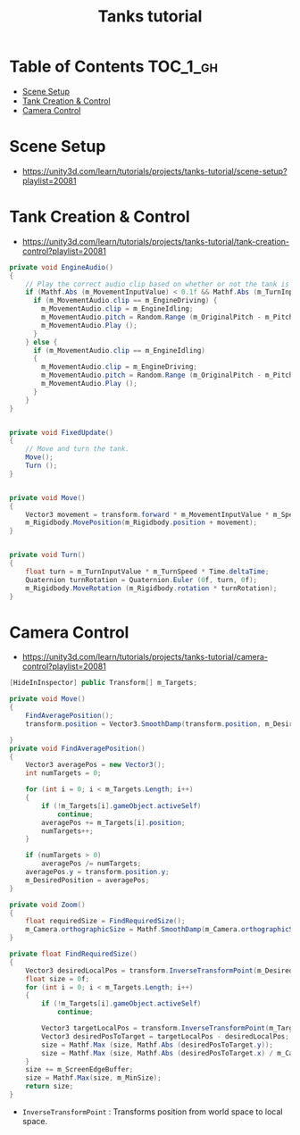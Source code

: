 #+TITLE: Tanks tutorial

* Table of Contents :TOC_1_gh:
 - [[#scene-setup][Scene Setup]]
 - [[#tank-creation--control][Tank Creation & Control]]
 - [[#camera-control][Camera Control]]

* Scene Setup 
- https://unity3d.com/learn/tutorials/projects/tanks-tutorial/scene-setup?playlist=20081

[[file:img/screenshot_2017-04-29_17-16-54.png]]

[[file:img/screenshot_2017-04-29_17-18-10.png]]

[[file:img/screenshot_2017-04-29_17-21-43.png]]


[[file:img/screenshot_2017-04-29_17-22-52.png]]


[[file:img/screenshot_2017-04-29_17-27-00.png]]

[[file:img/screenshot_2017-04-29_17-24-54.png]]

[[file:img/screenshot_2017-04-29_17-33-05.png]]

[[file:img/screenshot_2017-04-29_17-34-22.png]]

[[file:img/screenshot_2017-04-29_17-35-32.png]]
* Tank Creation & Control
- https://unity3d.com/learn/tutorials/projects/tanks-tutorial/tank-creation-control?playlist=20081


[[file:img/screenshot_2017-04-29_17-40-28.png]]

[[file:img/screenshot_2017-04-29_17-43-56.png]]

[[file:img/screenshot_2017-04-29_17-46-55.png]]

[[file:img/screenshot_2017-04-29_17-47-15.png]]

[[file:img/screenshot_2017-04-29_17-47-23.png]]

[[file:img/screenshot_2017-04-29_17-50-14.png]]

[[file:img/screenshot_2017-04-29_17-53-48.png]]

[[file:img/screenshot_2017-04-29_17-55-31.png]]

[[file:img/screenshot_2017-04-29_17-58-53.png]]

[[file:img/screenshot_2017-04-29_18-00-08.png]]

[[file:img/screenshot_2017-04-29_18-11-16.png]]

[[file:img/screenshot_2017-04-29_18-11-52.png]]

[[file:img/screenshot_2017-04-29_18-13-23.png]]

[[file:img/screenshot_2017-04-29_18-13-39.png]]

[[file:img/screenshot_2017-04-29_18-14-24.png]]

[[file:img/screenshot_2017-04-29_18-14-36.png]]

[[file:img/screenshot_2017-04-29_18-14-55.png]]


[[file:img/screenshot_2017-04-29_18-16-45.png]]

[[file:img/screenshot_2017-04-29_18-16-32.png]]

#+BEGIN_SRC csharp
  private void EngineAudio()
  {
      // Play the correct audio clip based on whether or not the tank is moving and what audio is currently playing.
      if (Mathf.Abs (m_MovementInputValue) < 0.1f && Mathf.Abs (m_TurnInputValue) < 0.1f) {
        if (m_MovementAudio.clip == m_EngineDriving) {
          m_MovementAudio.clip = m_EngineIdling;
          m_MovementAudio.pitch = Random.Range (m_OriginalPitch - m_PitchRange, m_OriginalPitch + m_PitchRange);
          m_MovementAudio.Play ();
        }
      } else {
        if (m_MovementAudio.clip == m_EngineIdling)
        {
          m_MovementAudio.clip = m_EngineDriving;
          m_MovementAudio.pitch = Random.Range (m_OriginalPitch - m_PitchRange, m_OriginalPitch + m_PitchRange);
          m_MovementAudio.Play ();
        }
      }
  }


  private void FixedUpdate()
  {
      // Move and turn the tank.
      Move();
      Turn ();
  }


  private void Move()
  {
      Vector3 movement = transform.forward * m_MovementInputValue * m_Speed * Time.deltaTime;
      m_Rigidbody.MovePosition(m_Rigidbody.position + movement);
  }


  private void Turn()
  {
      float turn = m_TurnInputValue * m_TurnSpeed * Time.deltaTime;
      Quaternion turnRotation = Quaternion.Euler (0f, turn, 0f);
      m_Rigidbody.MoveRotation (m_Rigidbody.rotation * turnRotation);
  }
#+END_SRC

[[file:img/screenshot_2017-04-29_18-33-53.png]]

[[file:img/screenshot_2017-04-29_18-38-27.png]]
* Camera Control
- https://unity3d.com/learn/tutorials/projects/tanks-tutorial/camera-control?playlist=20081

[[file:img/screenshot_2017-04-29_18-43-36.png]]

[[file:img/screenshot_2017-04-29_18-44-09.png]]

[[file:img/screenshot_2017-04-29_18-45-15.png]]

[[file:img/screenshot_2017-04-29_18-45-54.png]]

[[file:img/screenshot_2017-04-29_18-46-11.png]]

[[file:img/screenshot_2017-04-29_18-47-15.png]]

[[file:img/screenshot_2017-04-29_18-47-29.png]]

[[file:img/screenshot_2017-04-29_18-48-17.png]]


[[file:img/screenshot_2017-04-29_18-53-12.png]]

#+BEGIN_SRC csharp
  [HideInInspector] public Transform[] m_Targets; 

  private void Move()
  {
      FindAveragePosition();
      transform.position = Vector3.SmoothDamp(transform.position, m_DesiredPosition, ref m_MoveVelocity, m_DampTime);

  }
  private void FindAveragePosition()
  {
      Vector3 averagePos = new Vector3();
      int numTargets = 0;

      for (int i = 0; i < m_Targets.Length; i++)
      {
          if (!m_Targets[i].gameObject.activeSelf)
              continue;
          averagePos += m_Targets[i].position;
          numTargets++;
      }

      if (numTargets > 0)
          averagePos /= numTargets;
      averagePos.y = transform.position.y;
      m_DesiredPosition = averagePos;
  }
#+END_SRC

[[file:img/screenshot_2017-04-29_18-57-14.png]]

#+BEGIN_SRC csharp
  private void Zoom()
  {
      float requiredSize = FindRequiredSize();
      m_Camera.orthographicSize = Mathf.SmoothDamp(m_Camera.orthographicSize, requiredSize, ref m_ZoomSpeed, m_DampTime);
  }

  private float FindRequiredSize()
  {
      Vector3 desiredLocalPos = transform.InverseTransformPoint(m_DesiredPosition);
      float size = 0f;
      for (int i = 0; i < m_Targets.Length; i++)
      {
          if (!m_Targets[i].gameObject.activeSelf)
              continue;

          Vector3 targetLocalPos = transform.InverseTransformPoint(m_Targets[i].position);
          Vector3 desiredPosToTarget = targetLocalPos - desiredLocalPos;
          size = Mathf.Max (size, Mathf.Abs (desiredPosToTarget.y));
          size = Mathf.Max (size, Mathf.Abs (desiredPosToTarget.x) / m_Camera.aspect);
      }
      size += m_ScreenEdgeBuffer;
      size = Mathf.Max(size, m_MinSize);
      return size;
  }

#+END_SRC

- ~InverseTransformPoint~ : Transforms position from world space to local space.

[[file:img/screenshot_2017-04-29_19-03-41.png]]
